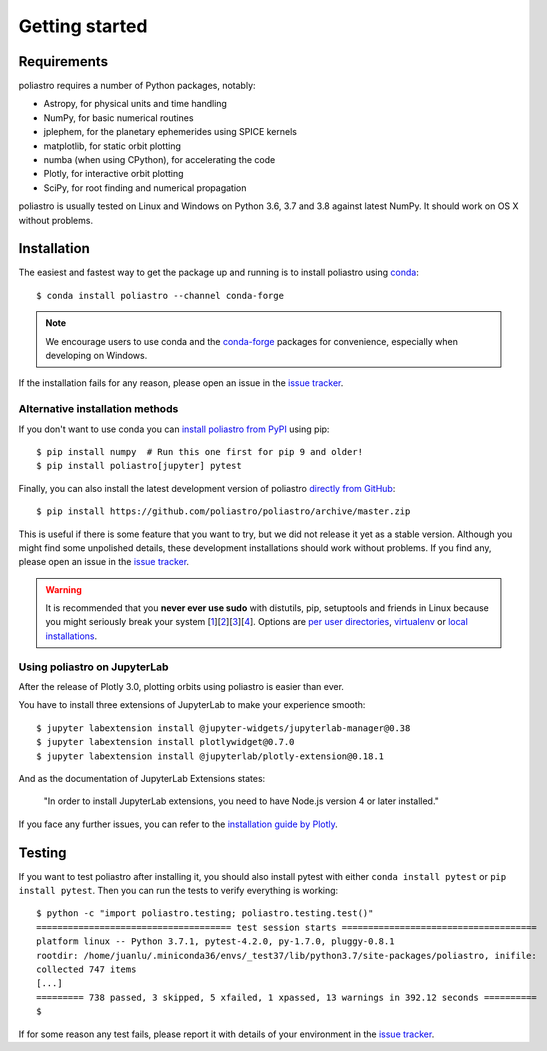 Getting started
===============

Requirements
------------

poliastro requires a number of Python packages, notably:

* Astropy, for physical units and time handling
* NumPy, for basic numerical routines
* jplephem, for the planetary ephemerides using SPICE kernels
* matplotlib, for static orbit plotting
* numba (when using CPython), for accelerating the code
* Plotly, for interactive orbit plotting
* SciPy, for root finding and numerical propagation

poliastro is usually tested on Linux and Windows on Python
3.6, 3.7 and 3.8 against latest NumPy.
It should work on OS X without problems.

Installation
------------

The easiest and fastest way to get the package up and running is to
install poliastro using `conda <https://conda.io/docs/>`_::

  $ conda install poliastro --channel conda-forge

.. note::

    We encourage users to use conda and the
    `conda-forge <https://conda-forge.org/>`_ packages for convenience,
    especially when developing on Windows.

If the installation fails for any reason, please open an issue in the
`issue tracker`_.

Alternative installation methods
~~~~~~~~~~~~~~~~~~~~~~~~~~~~~~~~

If you don't want to use conda you can `install poliastro from PyPI`_
using pip::

  $ pip install numpy  # Run this one first for pip 9 and older!
  $ pip install poliastro[jupyter] pytest

Finally, you can also install the latest development version of poliastro
`directly from GitHub`_::

  $ pip install https://github.com/poliastro/poliastro/archive/master.zip

This is useful if there is some feature that you want to try, but we did not
release it yet as a stable version. Although you might find some unpolished
details, these development installations should work without problems. If
you find any, please open an issue in the `issue tracker`_.

.. _`install poliastro from PyPI`: https://pypi.python.org/pypi/poliastro/
.. _`directly from GitHub`: http://github.com/poliastro/poliastro

.. warning::

    It is recommended that you **never ever use sudo** with distutils, pip,
    setuptools and friends in Linux because you might seriously break your
    system [1_][2_][3_][4_]. Options are `per user directories`_, `virtualenv`_
    or `local installations`_.

.. _1: http://wiki.python.org/moin/CheeseShopTutorial#Distutils_Installation
.. _2: http://stackoverflow.com/questions/4314376/how-can-i-install-a-python-egg-file/4314446#comment4690673_4314446
.. _3: http://workaround.org/easy-install-debian
.. _4: http://matplotlib.1069221.n5.nabble.com/Why-is-pip-not-mentioned-in-the-Installation-Documentation-tp39779p39812.html

.. _`per user directories`: http://stackoverflow.com/a/7143496/554319
.. _`virtualenv`: http://pypi.python.org/pypi/virtualenv
.. _`local installations`: http://stackoverflow.com/a/4325047/554319

Using poliastro on JupyterLab
~~~~~~~~~~~~~~~~~~~~~~~~~~~~~

After the release of Plotly 3.0, plotting orbits using poliastro is easier than ever.

You have to install three extensions of JupyterLab to make your experience smooth::

  $ jupyter labextension install @jupyter-widgets/jupyterlab-manager@0.38
  $ jupyter labextension install plotlywidget@0.7.0
  $ jupyter labextension install @jupyterlab/plotly-extension@0.18.1

And as the documentation of JupyterLab Extensions states:

  "In order to install JupyterLab extensions, you need to have Node.js version 4 or later installed."

If you face any further issues, you can refer to the `installation guide by Plotly`_.

.. _`installation guide by Plotly`: https://github.com/plotly/plotly.py/blob/master/README.md#jupyterlab-support-python-35

Testing
-------

If you want to test poliastro after installing it, you should also install
pytest with either ``conda install pytest`` or ``pip install pytest``. Then
you can run the tests to verify everything is working::

  $ python -c "import poliastro.testing; poliastro.testing.test()"
  ===================================== test session starts =====================================
  platform linux -- Python 3.7.1, pytest-4.2.0, py-1.7.0, pluggy-0.8.1
  rootdir: /home/juanlu/.miniconda36/envs/_test37/lib/python3.7/site-packages/poliastro, inifile:
  collected 747 items
  [...]
  ========= 738 passed, 3 skipped, 5 xfailed, 1 xpassed, 13 warnings in 392.12 seconds ==========
  $

If for some reason any test fails, please report it with details of your environment in the `issue tracker`_.

.. _`issue tracker`: https://github.com/poliastro/poliastro/issues
